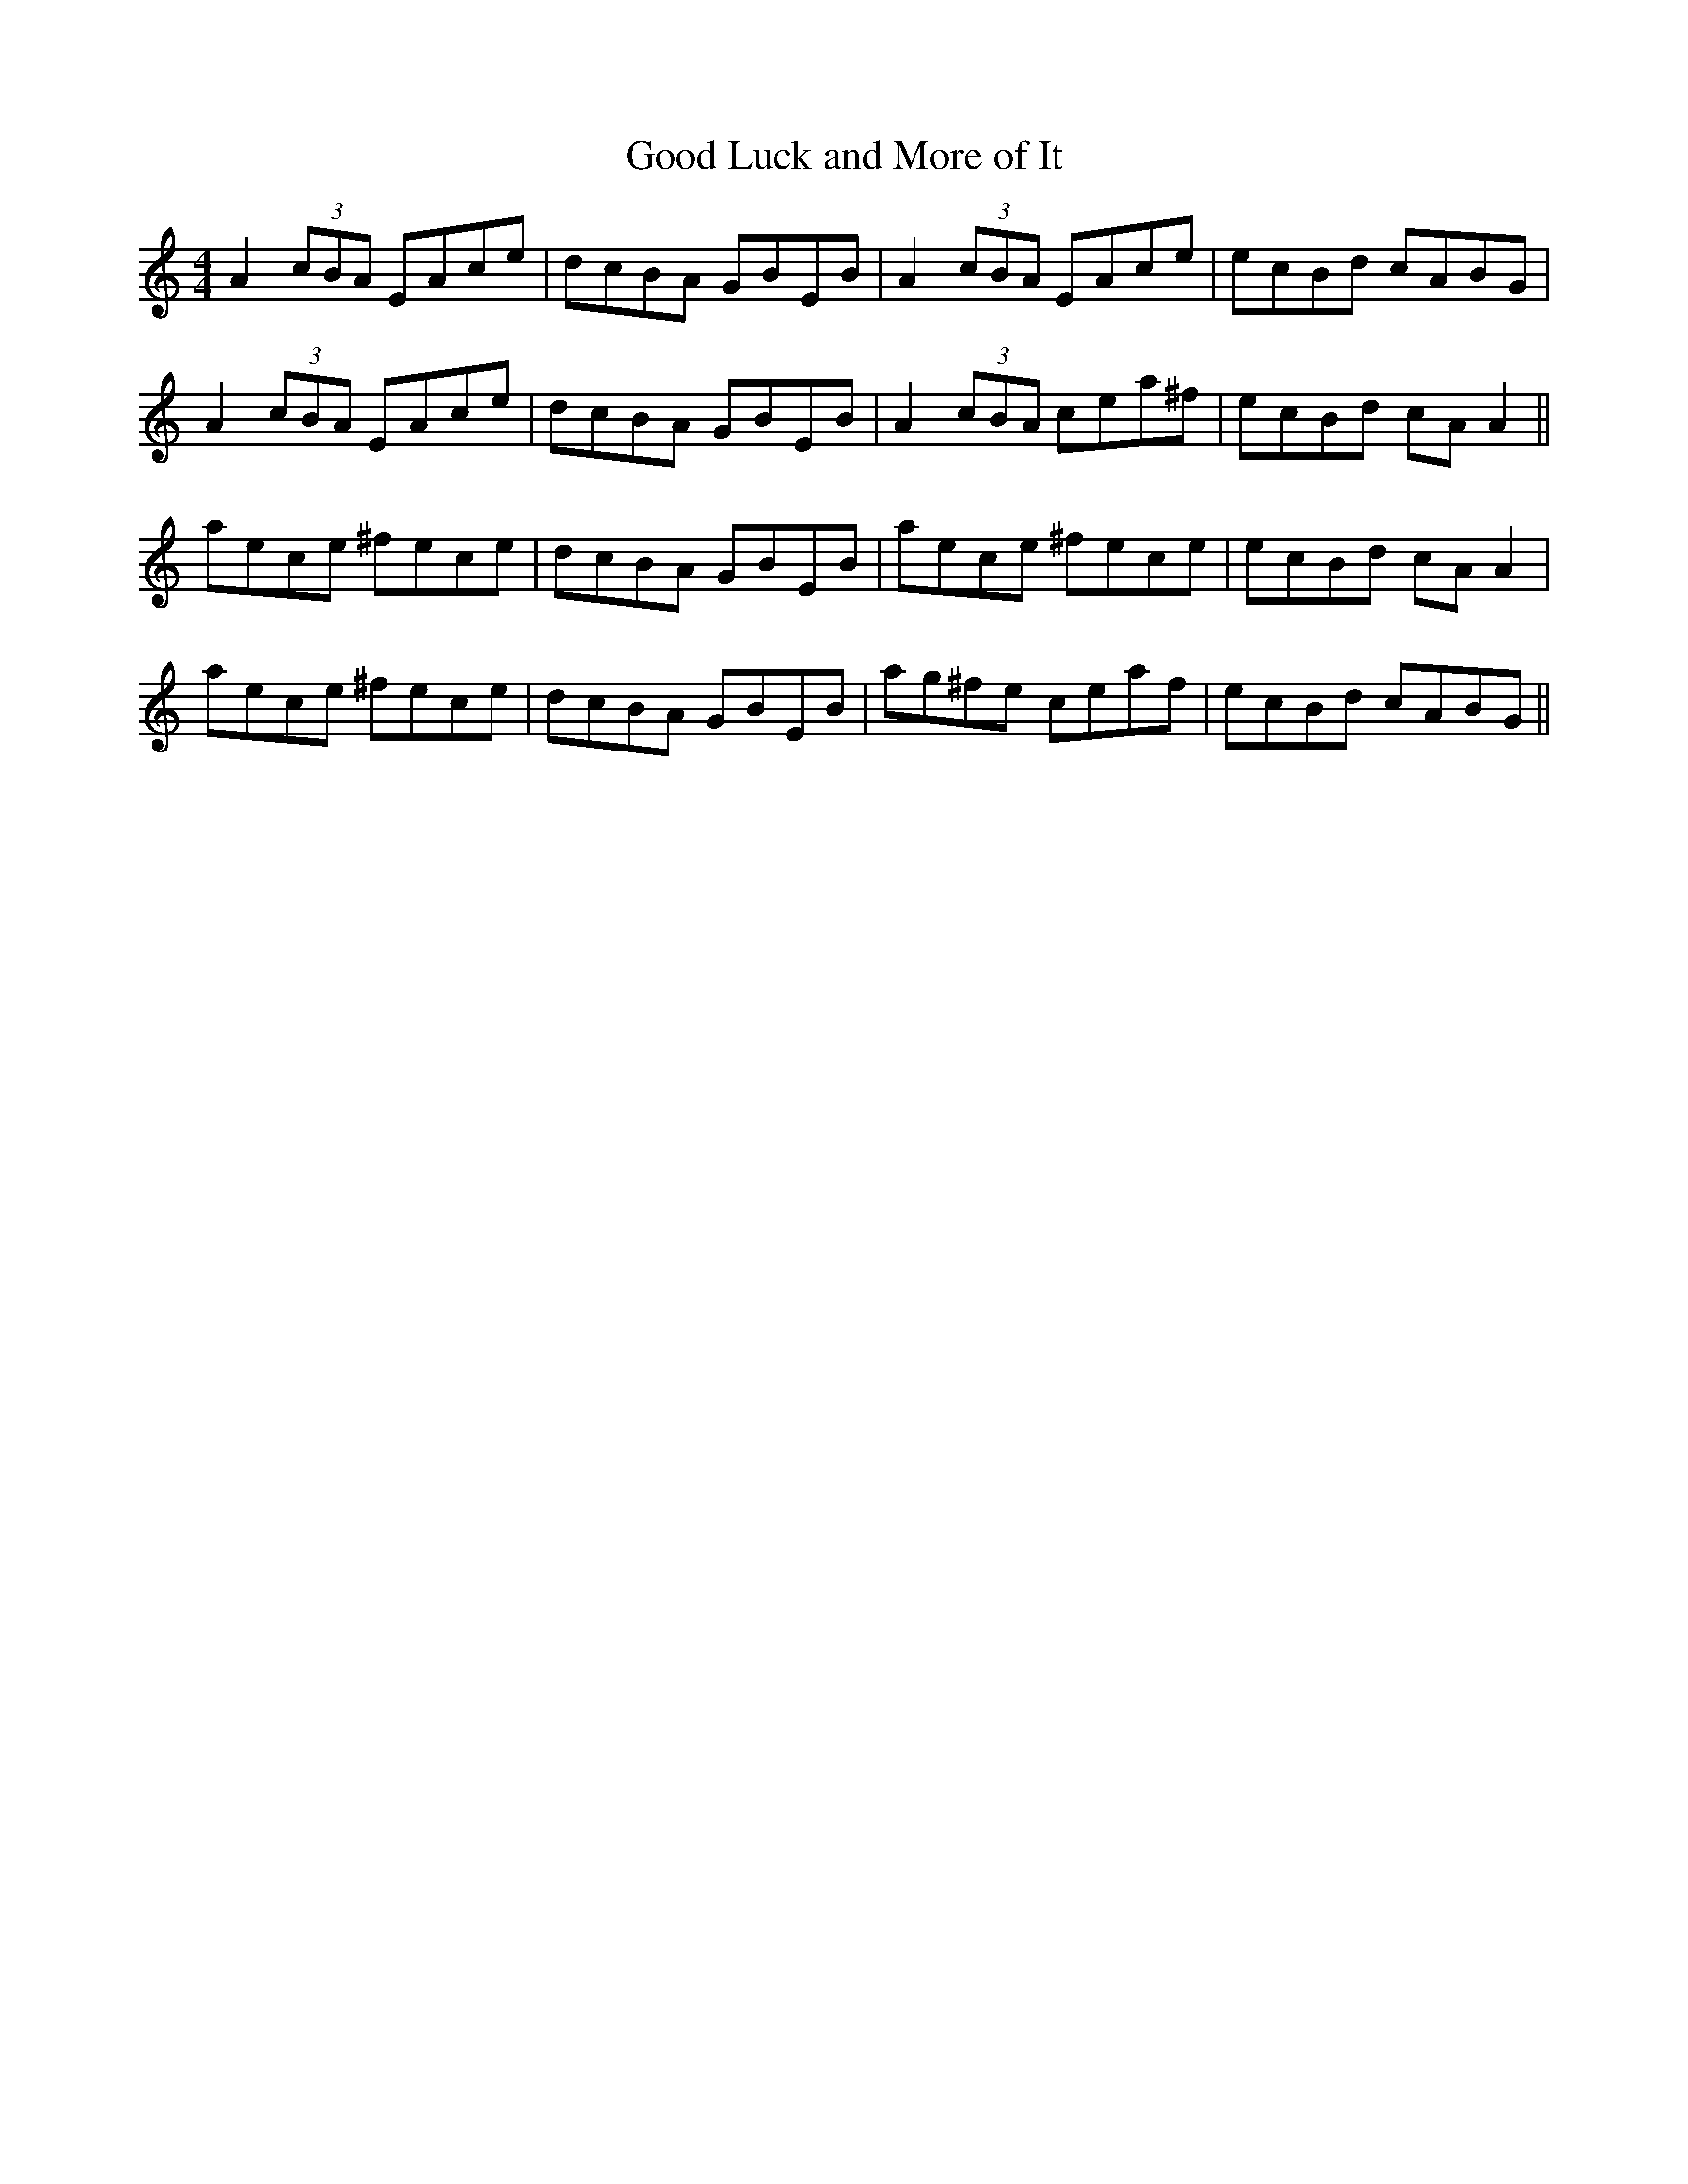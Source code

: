 X:294
T:Good Luck and More of It
M:4/4
L:1/8
S:Patrick Stack, Chicago
R:Reel
K:C
A2 (3cBA EAce|dcBA GBEB|A2 (3cBA EAce|ecBd cABG|
A2 (3cBA EAce|dcBA GBEB|A2 (3cBA cea^f|ecBd cA A2||
aece ^fece|dcBA GBEB|aece ^fece|ecBd cA A2|
aece ^fece|dcBA GBEB|ag^fe ceaf|ecBd cABG||
